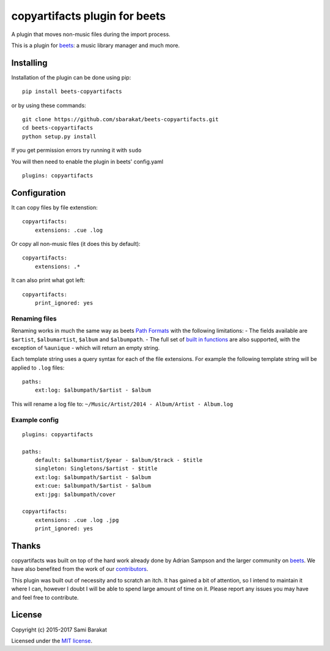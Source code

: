 copyartifacts plugin for beets
==============================

.. image:: https://travis-ci.org/sbarakat/beets-copyartifacts.svg?branch=master
    :target: https://travis-ci.org/sbarakat/beets-copyartifacts

A plugin that moves non-music files during the import process.

This is a plugin for `beets <http://beets.radbox.org/>`__: a music
library manager and much more.

Installing
----------

Installation of the plugin can be done using pip:

::

    pip install beets-copyartifacts

or by using these commands:

::

    git clone https://github.com/sbarakat/beets-copyartifacts.git
    cd beets-copyartifacts
    python setup.py install

If you get permission errors try running it with ``sudo``

You will then need to enable the plugin in beets' config.yaml

::

    plugins: copyartifacts

Configuration
-------------

It can copy files by file extenstion:

::

    copyartifacts:
        extensions: .cue .log

Or copy all non-music files (it does this by default):

::

    copyartifacts:
        extensions: .*

It can also print what got left:

::

    copyartifacts:
        print_ignored: yes

Renaming files
~~~~~~~~~~~~~~

Renaming works in much the same way as beets `Path
Formats <http://beets.readthedocs.org/en/v1.3.3/reference/pathformat.html>`__
with the following limitations: - The fields available are ``$artist``,
``$albumartist``, ``$album`` and ``$albumpath``. - The full set of
`built in
functions <http://beets.readthedocs.org/en/v1.3.3/reference/pathformat.html#functions>`__
are also supported, with the exception of ``%aunique`` - which will
return an empty string.

Each template string uses a query syntax for each of the file
extensions. For example the following template string will be applied to
``.log`` files:

::

    paths:
        ext:log: $albumpath/$artist - $album

This will rename a log file to:
``~/Music/Artist/2014 - Album/Artist - Album.log``

Example config
~~~~~~~~~~~~~~

::

    plugins: copyartifacts

    paths:
        default: $albumartist/$year - $album/$track - $title
        singleton: Singletons/$artist - $title
        ext:log: $albumpath/$artist - $album
        ext:cue: $albumpath/$artist - $album
        ext:jpg: $albumpath/cover

    copyartifacts:
        extensions: .cue .log .jpg
        print_ignored: yes

Thanks
------

copyartifacts was built on top of the hard work already done by Adrian
Sampson and the larger community on
`beets <http://beets.radbox.org/>`__. We have also benefited from the
work of our
`contributors <https://github.com/sbarakat/beets-copyartifacts/graphs/contributors>`__.

This plugin was built out of necessity and to scratch an itch. It has
gained a bit of attention, so I intend to maintain it where I can,
however I doubt I will be able to spend large amount of time on it.
Please report any issues you may have and feel free to contribute.

License
-------

Copyright (c) 2015-2017 Sami Barakat

Licensed under the `MIT
license <https://github.com/sbarakat/beets-copyartifacts/blob/master/LICENSE>`__.
